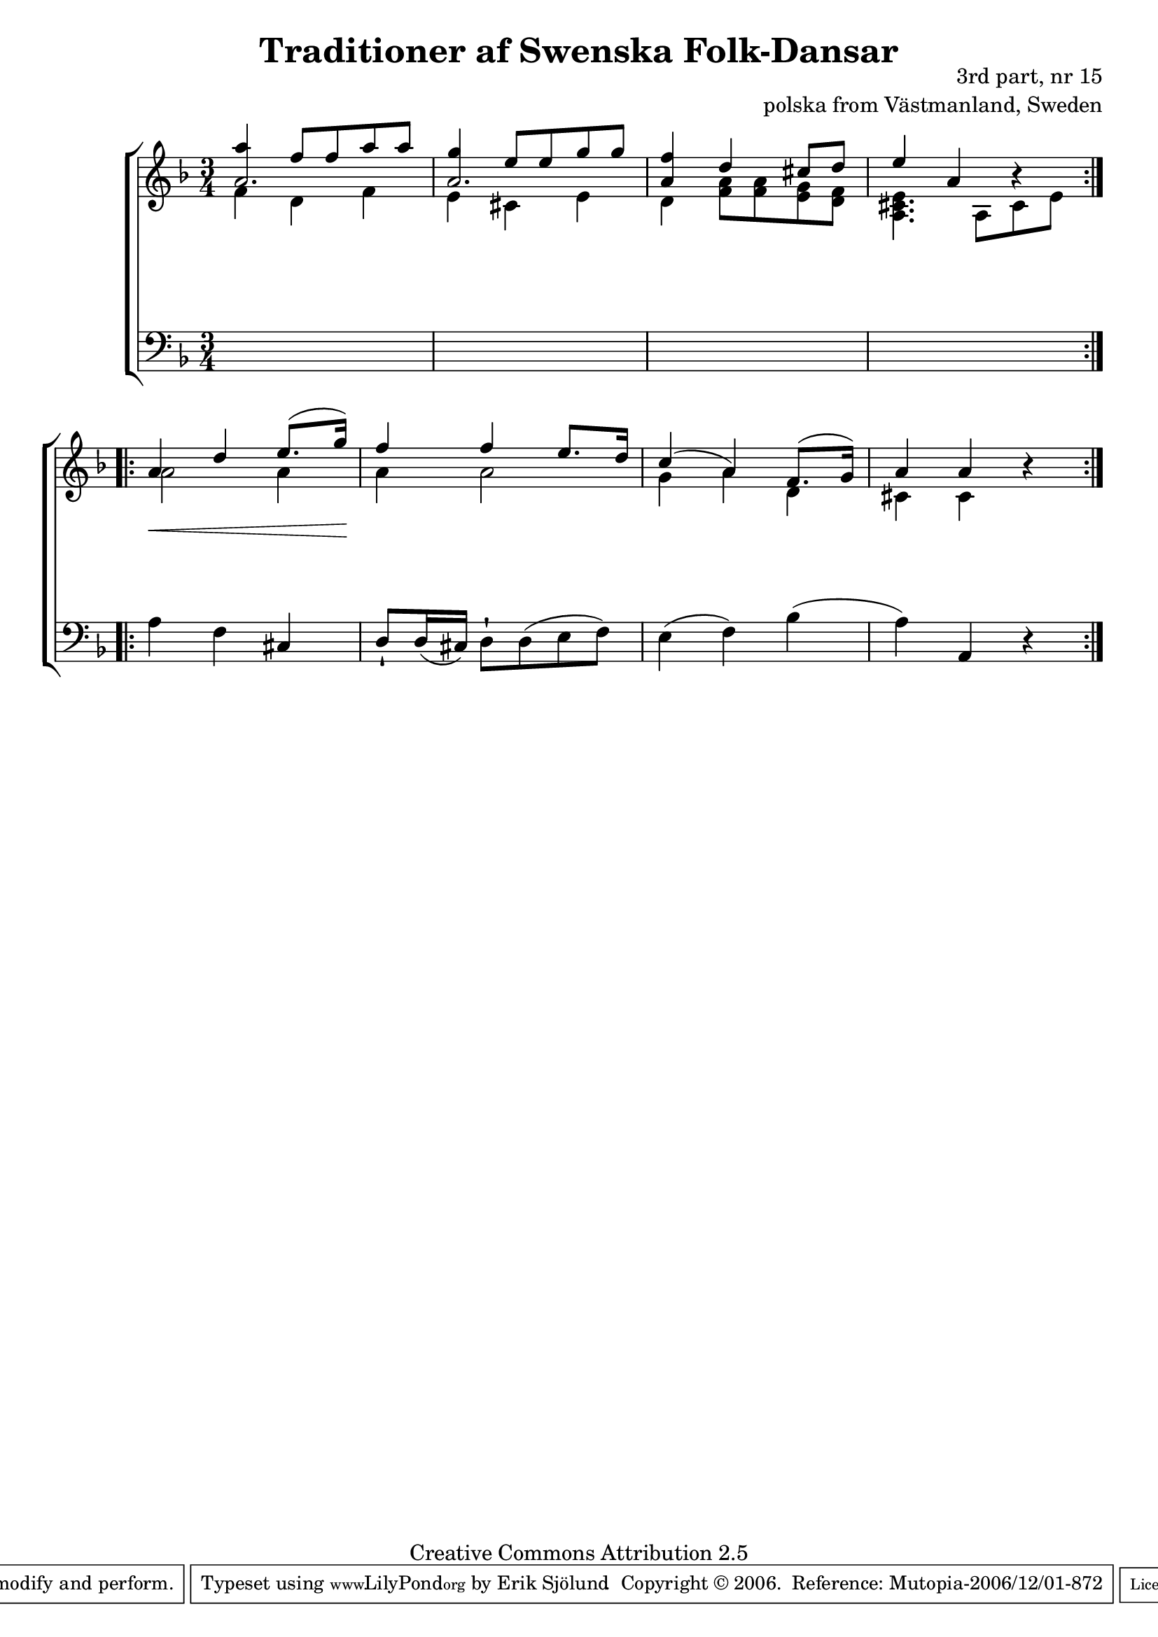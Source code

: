 

\header {
    title = "Traditioner af Swenska Folk-Dansar"
    opus = \markup {
         \column  {
          \right-align  "3rd part, nr 15"
   \right-align "polska from Västmanland, Sweden" 
}
 } 
  source = "Traditioner af Swenska Folk-Dansar, 3rd part, 1815"



    enteredby = "Erik Sjölund"
				% mutopia headers.

    mutopiatitle = "Traditioner af Swenska Folk-Dansar, 3rd part, nr 15"

    mutopiacomposer = "Traditional"
    mutopiainstrument = "Piano"
    style = "Folk"
    copyright = "Creative Commons Attribution 2.5"
    maintainer = "Erik Sjölund"
    maintainerEmail = "erik.sjolund@gmail.com"




    lastupdated = "2006/November/25"
 footer = "Mutopia-2006/12/01-872"
 tagline = \markup { \override #'(box-padding . 1.0) \override #'(baseline-skip . 2.7) \box \center-align { \small \line { Sheet music from \with-url #"http://www.MutopiaProject.org" \line { \teeny www. \hspace #-1.0 MutopiaProject \hspace #-1.0 \teeny .org \hspace #0.5 } • \hspace #0.5 \italic Free to download, with the \italic freedom to distribute, modify and perform. } \line { \small \line { Typeset using \with-url #"http://www.LilyPond.org" \line { \teeny www. \hspace #-1.0 LilyPond \hspace #-1.0 \teeny .org } by \maintainer \hspace #-1.0 . \hspace #0.5 Copyright © 2006. \hspace #0.5 Reference: \footer } } \line { \teeny \line { Licensed under the Creative Commons Attribution 2.5 License, for details see: \hspace #-0.5 \with-url #"http://creativecommons.org/licenses/by/2.5" http://creativecommons.org/licenses/by/2.5 } } } }
  }




     \version "2.8.5"








global={
	\time 3/4
	\key d \minor
}
    
upper =  {
  \global
  \repeat volta 2 {
<< {	a''4 f''8 f'' a'' a'' |
	g''4 e''8 e'' g'' g'' |
	<f'' a'>4 d'' cis''8 d'' |
	e''4 a' b'4 \rest } \\ {

<< {  a'2.  a'2. } \\ {
	f'4 d' f' |
%10
	e' cis' e' |
 }   >> 	d'4 <f' a'>8 <f' a'> <e' g'> <d' f'> |
	<a cis' e'>4. a8 cis' e' 
} >>

%5


}


 \break
  \repeat volta 2 {

<< {	a'4 d'' e''8.( g''16) |
	f''4 f'' e''8. d''16 |
	c''4( a') f'8.( g'16) |
	a'4 a' } \\ {


	a'2 a'4 |
	a' a'2 |
%15
	g'4 a' d' |
	cis' cis'

} >> r |

}



}
     
lower =  {
  \global \clef bass
  \repeat volta 2 {
s2.*4

}
  \repeat volta 2 {
	a4 f cis |
	d8 \staccatissimo d16( cis) d8 \staccatissimo d( e f) |
	e4( f) bes( |
	a) a, r 

}
}
dynamics = {
  \repeat volta 2 {
\once \override DynamicText #'transparent = ##t  s4 \mf s4 s4
 s2.*3
}
  \repeat volta 2 {
s4 \< s4 s8 s16 s16 \!

s2.*3

}
}



\score {
  \new PianoStaff \with{systemStartDelimiter = #'SystemStartBracket } <<
    \new Staff = "upper" \upper
    \new Dynamics = "dynamics" \dynamics
    \new Staff = "lower" <<
      \clef bass
      \lower
    >>
  >>

  \layout {
    \context {
      \type "Engraver_group"
      \name Dynamics
      \alias Voice % So that \cresc works, for example.
      \consists "Output_property_engraver"
%      \override VerticalAxisGroup #'minimum-Y-extent = #'(-1 . 1)
      \consists "Piano_pedal_engraver"
      \consists "Script_engraver"
      \consists "Dynamic_engraver"
      \consists "Text_engraver"
      \override TextScript #'font-size = #2
      \override TextScript #'font-shape = #'italic

      \override DynamicText #'extra-offset = #'(0 . 2.5)
      \override Hairpin #'extra-offset = #'(0 . 2.5)


      \consists "Skip_event_swallow_translator"
      \consists "Axis_group_engraver"
    }
    \context {\Score \remove "Bar_number_engraver"}
    \context {
      \PianoStaff
      \accepts Dynamics
   \override VerticalAlignment #'forced-distance = #7
  \override SpanBar #'transparent = ##t

    }
  }
}

          


mididynamics = { \dynamics } 
midiupper = { \upper }
midilower = { \lower }

          




\score {
  \unfoldRepeats
  \new PianoStaff <<
    \new Staff = "upper" <<  \midiupper  \mididynamics >>
    \new Staff = "lower" <<  \midilower  \mididynamics >>
  >>
  \midi {
    \context {
      \type "Performer_group"
      \name Dynamics
      \consists "Piano_pedal_performer"
    }
    \context {
      \PianoStaff
      \accepts Dynamics
    }
 \tempo 4=110    
  }
}






  


